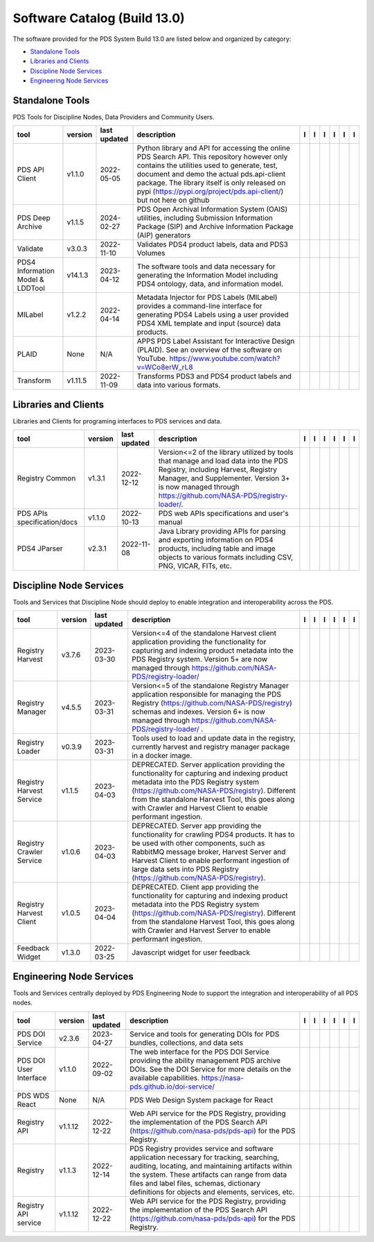 =============================
Software Catalog (Build 13.0)
=============================
The software provided for the PDS System Build 13.0 are listed below and organized by category:

- `Standalone Tools`_

- `Libraries and Clients`_

- `Discipline Node Services`_

- `Engineering Node Services`_


Standalone Tools
================
PDS Tools for Discipline Nodes, Data Providers and Community Users.

+-----------------------------------+----------+---------------+-----------------------------------------------------------------------------------------------------------------------------------------------------------------------------------------------------------------------------------------------------------------------------------------------------------------+-------------------------------------------+----------------------------------------------+---------------------------------------+---------------------------------------------+--------------------------------------------+---------------------------------------------+
|tool                               |version   |last updated   |description                                                                                                                                                                                                                                                                                                      |l |manual|                                 |l |changelog|                                 |l |requirements|                       |l |download|                                 |l |license|                                 |l |feedback|                                 |
+===================================+==========+===============+=================================================================================================================================================================================================================================================================================================================+===========================================+==============================================+=======================================+=============================================+============================================+=============================================+
|PDS API Client                     |v1.1.0    |2022-05-05     |Python library and API for accessing the online PDS Search API. This repository however only contains the utilities used to generate, test, document and demo the actual pds.api-client package. The library itself is only released on pypi (https://pypi.org/project/pds.api-client/) but not here on github   ||NASA-PDS/pds-api-client_manual|           |                                              |                                       ||NASA-PDS/pds-api-client_download|           ||NASA-PDS/pds-api-client_license|           ||NASA-PDS/pds-api-client_feedback|           |
+-----------------------------------+----------+---------------+-----------------------------------------------------------------------------------------------------------------------------------------------------------------------------------------------------------------------------------------------------------------------------------------------------------------+-------------------------------------------+----------------------------------------------+---------------------------------------+---------------------------------------------+--------------------------------------------+---------------------------------------------+
|PDS Deep Archive                   |v1.1.5    |2024-02-27     |PDS Open Archival Information System (OAIS) utilities, including Submission Information Package (SIP) and Archive Information Package (AIP) generators                                                                                                                                                           ||NASA-PDS/deep-archive_manual|             |                                              ||NASA-PDS/deep-archive_requirements|   ||NASA-PDS/deep-archive_download|             ||NASA-PDS/deep-archive_license|             ||NASA-PDS/deep-archive_feedback|             |
+-----------------------------------+----------+---------------+-----------------------------------------------------------------------------------------------------------------------------------------------------------------------------------------------------------------------------------------------------------------------------------------------------------------+-------------------------------------------+----------------------------------------------+---------------------------------------+---------------------------------------------+--------------------------------------------+---------------------------------------------+
|Validate                           |v3.0.3    |2022-11-10     |Validates PDS4 product labels, data and PDS3 Volumes                                                                                                                                                                                                                                                             ||NASA-PDS/validate_manual|                 |                                              ||NASA-PDS/validate_requirements|       ||NASA-PDS/validate_download|                 ||NASA-PDS/validate_license|                 ||NASA-PDS/validate_feedback|                 |
+-----------------------------------+----------+---------------+-----------------------------------------------------------------------------------------------------------------------------------------------------------------------------------------------------------------------------------------------------------------------------------------------------------------+-------------------------------------------+----------------------------------------------+---------------------------------------+---------------------------------------------+--------------------------------------------+---------------------------------------------+
|PDS4 Information Model & LDDTool   |v14.1.3   |2023-04-12     |The software tools and data necessary for generating the Information Model including PDS4 ontology, data, and information model.                                                                                                                                                                                 ||NASA-PDS/pds4-information-model_manual|   |                                              |                                       ||NASA-PDS/pds4-information-model_download|   ||NASA-PDS/pds4-information-model_license|   ||NASA-PDS/pds4-information-model_feedback|   |
+-----------------------------------+----------+---------------+-----------------------------------------------------------------------------------------------------------------------------------------------------------------------------------------------------------------------------------------------------------------------------------------------------------------+-------------------------------------------+----------------------------------------------+---------------------------------------+---------------------------------------------+--------------------------------------------+---------------------------------------------+
|MILabel                            |v1.2.2    |2022-04-14     |Metadata Injector for PDS Labels (MILabel) provides a command-line interface for generating PDS4 Labels using a user provided PDS4 XML template and input (source) data products.                                                                                                                                ||NASA-PDS/mi-label_manual|                 |                                              ||NASA-PDS/mi-label_requirements|       ||NASA-PDS/mi-label_download|                 ||NASA-PDS/mi-label_license|                 ||NASA-PDS/mi-label_feedback|                 |
+-----------------------------------+----------+---------------+-----------------------------------------------------------------------------------------------------------------------------------------------------------------------------------------------------------------------------------------------------------------------------------------------------------------+-------------------------------------------+----------------------------------------------+---------------------------------------+---------------------------------------------+--------------------------------------------+---------------------------------------------+
|PLAID                              |None      |N/A            |APPS PDS Label Assistant for Interactive Design (PLAID). See an overview of the software on YouTube. https://www.youtube.com/watch?v=WCo8erW_rL8                                                                                                                                                                 ||nasa-pds-engineering-node/PLAID_manual|   ||nasa-pds-engineering-node/PLAID_changelog|   |                                       ||nasa-pds-engineering-node/PLAID_download|   ||nasa-pds-engineering-node/PLAID_license|   ||nasa-pds-engineering-node/PLAID_feedback|   |
+-----------------------------------+----------+---------------+-----------------------------------------------------------------------------------------------------------------------------------------------------------------------------------------------------------------------------------------------------------------------------------------------------------------+-------------------------------------------+----------------------------------------------+---------------------------------------+---------------------------------------------+--------------------------------------------+---------------------------------------------+
|Transform                          |v1.11.5   |2022-11-09     |Transforms PDS3 and PDS4 product labels and data into various formats.                                                                                                                                                                                                                                           ||NASA-PDS/transform_manual|                |                                              ||NASA-PDS/transform_requirements|      ||NASA-PDS/transform_download|                ||NASA-PDS/transform_license|                ||NASA-PDS/transform_feedback|                |
+-----------------------------------+----------+---------------+-----------------------------------------------------------------------------------------------------------------------------------------------------------------------------------------------------------------------------------------------------------------------------------------------------------------+-------------------------------------------+----------------------------------------------+---------------------------------------+---------------------------------------------+--------------------------------------------+---------------------------------------------+

Libraries and Clients
=====================
Libraries and Clients for programing interfaces to PDS services and data.

+------------------------------+----------+---------------+--------------------------------------------------------------------------------------------------------------------------------------------------------------------------------------------------------------------------------------+------------------------------------+----------------+------------------------------------------+--------------------------------------+-------------------------------------+--------------------------------------+
|tool                          |version   |last updated   |description                                                                                                                                                                                                                           |l |manual|                          |l |changelog|   |l |requirements|                          |l |download|                          |l |license|                          |l |feedback|                          |
+==============================+==========+===============+======================================================================================================================================================================================================================================+====================================+================+==========================================+======================================+=====================================+======================================+
|Registry Common               |v1.3.1    |2022-12-12     |Version<=2 of the library utilized by tools that manage and load data into the PDS Registry, including Harvest, Registry Manager, and Supplementer. Version 3+ is now managed through https://github.com/NASA-PDS/registry-loader/.   ||NASA-PDS/registry-common_manual|   |                ||NASA-PDS/registry-common_requirements|   ||NASA-PDS/registry-common_download|   ||NASA-PDS/registry-common_license|   ||NASA-PDS/registry-common_feedback|   |
+------------------------------+----------+---------------+--------------------------------------------------------------------------------------------------------------------------------------------------------------------------------------------------------------------------------------+------------------------------------+----------------+------------------------------------------+--------------------------------------+-------------------------------------+--------------------------------------+
|PDS APIs specification/docs   |v1.1.0    |2022-10-13     |PDS web APIs specifications and user's manual                                                                                                                                                                                         ||NASA-PDS/pds-api_manual|           |                ||NASA-PDS/pds-api_requirements|           ||NASA-PDS/pds-api_download|           ||NASA-PDS/pds-api_license|           ||NASA-PDS/pds-api_feedback|           |
+------------------------------+----------+---------------+--------------------------------------------------------------------------------------------------------------------------------------------------------------------------------------------------------------------------------------+------------------------------------+----------------+------------------------------------------+--------------------------------------+-------------------------------------+--------------------------------------+
|PDS4 JParser                  |v2.3.1    |2022-11-08     |Java Library providing APIs for parsing and exporting information on PDS4 products, including table and image objects to various formats including CSV, PNG, VICAR, FITs, etc.                                                        ||NASA-PDS/pds4-jparser_manual|      |                ||NASA-PDS/pds4-jparser_requirements|      ||NASA-PDS/pds4-jparser_download|      ||NASA-PDS/pds4-jparser_license|      ||NASA-PDS/pds4-jparser_feedback|      |
+------------------------------+----------+---------------+--------------------------------------------------------------------------------------------------------------------------------------------------------------------------------------------------------------------------------------+------------------------------------+----------------+------------------------------------------+--------------------------------------+-------------------------------------+--------------------------------------+

Discipline Node Services
========================
Tools and Services that Discipline Node should deploy to enable integration and interoperability across the PDS.

+---------------------------+----------+---------------+----------------------------------------------------------------------------------------------------------------------------------------------------------------------------------------------------------------------------------------------------------------------------------------------------------+--------------------------------------------------------------+----------------+--------------------------------------------------------------------+----------------------------------------------------------------+---------------------------------------------------------------+----------------------------------------------------------------+
|tool                       |version   |last updated   |description                                                                                                                                                                                                                                                                                               |l |manual|                                                    |l |changelog|   |l |requirements|                                                    |l |download|                                                    |l |license|                                                    |l |feedback|                                                    |
+===========================+==========+===============+==========================================================================================================================================================================================================================================================================================================+==============================================================+================+====================================================================+================================================================+===============================================================+================================================================+
|Registry Harvest           |v3.7.6    |2023-03-30     |Version<=4 of the standalone Harvest client application providing the functionality for capturing and indexing product metadata into the PDS Registry system. Version 5+ are now managed through https://github.com/NASA-PDS/registry-loader/                                                             ||NASA-PDS/harvest_manual|                                     |                ||NASA-PDS/harvest_requirements|                                     ||NASA-PDS/harvest_download|                                     ||NASA-PDS/harvest_license|                                     ||NASA-PDS/harvest_feedback|                                     |
+---------------------------+----------+---------------+----------------------------------------------------------------------------------------------------------------------------------------------------------------------------------------------------------------------------------------------------------------------------------------------------------+--------------------------------------------------------------+----------------+--------------------------------------------------------------------+----------------------------------------------------------------+---------------------------------------------------------------+----------------------------------------------------------------+
|Registry Manager           |v4.5.5    |2023-03-31     |Version<=5 of the standalone Registry Manager application responsible for managing the PDS Registry (https://github.com/NASA-PDS/registry) schemas and indexes. Version 6+ is now managed through https://github.com/NASA-PDS/registry-loader/ .                                                          ||NASA-PDS/registry-mgr_manual|                                |                ||NASA-PDS/registry-mgr_requirements|                                ||NASA-PDS/registry-mgr_download|                                ||NASA-PDS/registry-mgr_license|                                ||NASA-PDS/registry-mgr_feedback|                                |
+---------------------------+----------+---------------+----------------------------------------------------------------------------------------------------------------------------------------------------------------------------------------------------------------------------------------------------------------------------------------------------------+--------------------------------------------------------------+----------------+--------------------------------------------------------------------+----------------------------------------------------------------+---------------------------------------------------------------+----------------------------------------------------------------+
|Registry Loader            |v0.3.9    |2023-03-31     |Tools used to load and update data in the registry, currently harvest and registry manager package in a docker image.                                                                                                                                                                                     ||NASA-PDS/registry-loader_manual|                             |                ||NASA-PDS/registry-loader_requirements|                             ||NASA-PDS/registry-loader_download|                             ||NASA-PDS/registry-loader_license|                             ||NASA-PDS/registry-loader_feedback|                             |
+---------------------------+----------+---------------+----------------------------------------------------------------------------------------------------------------------------------------------------------------------------------------------------------------------------------------------------------------------------------------------------------+--------------------------------------------------------------+----------------+--------------------------------------------------------------------+----------------------------------------------------------------+---------------------------------------------------------------+----------------------------------------------------------------+
|Registry Harvest Service   |v1.1.5    |2023-04-03     |DEPRECATED. Server application providing the functionality for capturing and indexing product metadata into the PDS Registry system (https://github.com/NASA-PDS/registry). Different from the standalone Harvest Tool, this goes along with Crawler and Harvest Client to enable performant ingestion.   ||nasa-pds-engineering-node/registry-harvest-service_manual|   |                ||nasa-pds-engineering-node/registry-harvest-service_requirements|   ||nasa-pds-engineering-node/registry-harvest-service_download|   ||nasa-pds-engineering-node/registry-harvest-service_license|   ||nasa-pds-engineering-node/registry-harvest-service_feedback|   |
+---------------------------+----------+---------------+----------------------------------------------------------------------------------------------------------------------------------------------------------------------------------------------------------------------------------------------------------------------------------------------------------+--------------------------------------------------------------+----------------+--------------------------------------------------------------------+----------------------------------------------------------------+---------------------------------------------------------------+----------------------------------------------------------------+
|Registry Crawler Service   |v1.0.6    |2023-04-03     |DEPRECATED. Server app providing the functionality for crawling PDS4 products. It has to be used with other components, such as RabbitMQ message broker, Harvest Server and Harvest Client  to enable performant ingestion of large data sets into PDS Registry (https://github.com/NASA-PDS/registry).   ||nasa-pds-engineering-node/registry-crawler-service_manual|   |                ||nasa-pds-engineering-node/registry-crawler-service_requirements|   ||nasa-pds-engineering-node/registry-crawler-service_download|   ||nasa-pds-engineering-node/registry-crawler-service_license|   ||nasa-pds-engineering-node/registry-crawler-service_feedback|   |
+---------------------------+----------+---------------+----------------------------------------------------------------------------------------------------------------------------------------------------------------------------------------------------------------------------------------------------------------------------------------------------------+--------------------------------------------------------------+----------------+--------------------------------------------------------------------+----------------------------------------------------------------+---------------------------------------------------------------+----------------------------------------------------------------+
|Registry Harvest Client    |v1.0.5    |2023-04-04     |DEPRECATED. Client app providing the functionality for capturing and indexing product metadata into the PDS Registry system (https://github.com/NASA-PDS/registry). Different from the standalone Harvest Tool, this goes along with Crawler and Harvest Server to enable performant ingestion.           ||nasa-pds-engineering-node/registry-harvest-cli_manual|       |                ||nasa-pds-engineering-node/registry-harvest-cli_requirements|       ||nasa-pds-engineering-node/registry-harvest-cli_download|       ||nasa-pds-engineering-node/registry-harvest-cli_license|       ||nasa-pds-engineering-node/registry-harvest-cli_feedback|       |
+---------------------------+----------+---------------+----------------------------------------------------------------------------------------------------------------------------------------------------------------------------------------------------------------------------------------------------------------------------------------------------------+--------------------------------------------------------------+----------------+--------------------------------------------------------------------+----------------------------------------------------------------+---------------------------------------------------------------+----------------------------------------------------------------+
|Feedback Widget            |v1.3.0    |2022-03-25     |Javascript widget for user feedback                                                                                                                                                                                                                                                                       ||NASA-PDS/feedback-widget_manual|                             |                |                                                                    ||NASA-PDS/feedback-widget_download|                             ||NASA-PDS/feedback-widget_license|                             ||NASA-PDS/feedback-widget_feedback|                             |
+---------------------------+----------+---------------+----------------------------------------------------------------------------------------------------------------------------------------------------------------------------------------------------------------------------------------------------------------------------------------------------------+--------------------------------------------------------------+----------------+--------------------------------------------------------------------+----------------------------------------------------------------+---------------------------------------------------------------+----------------------------------------------------------------+

Engineering Node Services
=========================
Tools and Services centrally deployed by PDS Engineering Node to support the integration and interoperability of all PDS nodes.

+-------------------------+----------+---------------+-------------------------------------------------------------------------------------------------------------------------------------------------------------------------------------------------------------------------------------------------------------------------------------------------+---------------------------------+---------------------------------+---------------------------------------+-----------------------------------+----------------------------------+-----------------------------------+
|tool                     |version   |last updated   |description                                                                                                                                                                                                                                                                                      |l |manual|                       |l |changelog|                    |l |requirements|                       |l |download|                       |l |license|                       |l |feedback|                       |
+=========================+==========+===============+=================================================================================================================================================================================================================================================================================================+=================================+=================================+=======================================+===================================+==================================+===================================+
|PDS DOI Service          |v2.3.6    |2023-04-27     |Service and tools for generating DOIs for PDS bundles, collections, and data sets                                                                                                                                                                                                                ||NASA-PDS/doi-service_manual|    |                                 |                                       ||NASA-PDS/doi-service_download|    ||NASA-PDS/doi-service_license|    ||NASA-PDS/doi-service_feedback|    |
+-------------------------+----------+---------------+-------------------------------------------------------------------------------------------------------------------------------------------------------------------------------------------------------------------------------------------------------------------------------------------------+---------------------------------+---------------------------------+---------------------------------------+-----------------------------------+----------------------------------+-----------------------------------+
|PDS DOI User Interface   |v1.1.0    |2022-09-02     |The web interface for the PDS DOI Service providing the ability management PDS archive DOIs. See the DOI Service for more details on the available capabilities. https://nasa-pds.github.io/doi-service/                                                                                         ||NASA-PDS/doi-ui_manual|         |                                 |                                       ||NASA-PDS/doi-ui_download|         ||NASA-PDS/doi-ui_license|         ||NASA-PDS/doi-ui_feedback|         |
+-------------------------+----------+---------------+-------------------------------------------------------------------------------------------------------------------------------------------------------------------------------------------------------------------------------------------------------------------------------------------------+---------------------------------+---------------------------------+---------------------------------------+-----------------------------------+----------------------------------+-----------------------------------+
|PDS WDS React            |None      |N/A            |PDS Web Design System package for React                                                                                                                                                                                                                                                          ||NASA-PDS/wds-react_manual|      ||NASA-PDS/wds-react_changelog|   |                                       ||NASA-PDS/wds-react_download|      ||NASA-PDS/wds-react_license|      ||NASA-PDS/wds-react_feedback|      |
+-------------------------+----------+---------------+-------------------------------------------------------------------------------------------------------------------------------------------------------------------------------------------------------------------------------------------------------------------------------------------------+---------------------------------+---------------------------------+---------------------------------------+-----------------------------------+----------------------------------+-----------------------------------+
|Registry API             |v1.1.12   |2022-12-22     |Web API service for the PDS Registry, providing the implementation of the PDS Search API (https://github.com/nasa-pds/pds-api) for the PDS Registry.                                                                                                                                             ||NASA-PDS/registry-api_manual|   |                                 ||NASA-PDS/registry-api_requirements|   ||NASA-PDS/registry-api_download|   ||NASA-PDS/registry-api_license|   ||NASA-PDS/registry-api_feedback|   |
+-------------------------+----------+---------------+-------------------------------------------------------------------------------------------------------------------------------------------------------------------------------------------------------------------------------------------------------------------------------------------------+---------------------------------+---------------------------------+---------------------------------------+-----------------------------------+----------------------------------+-----------------------------------+
|Registry                 |v1.1.3    |2022-12-14     |PDS Registry provides service and software application necessary for tracking, searching, auditing, locating, and maintaining artifacts within the system. These artifacts can range from data files and label files, schemas, dictionary definitions for objects and elements, services, etc.   ||NASA-PDS/registry_manual|       |                                 ||NASA-PDS/registry_requirements|       ||NASA-PDS/registry_download|       ||NASA-PDS/registry_license|       ||NASA-PDS/registry_feedback|       |
+-------------------------+----------+---------------+-------------------------------------------------------------------------------------------------------------------------------------------------------------------------------------------------------------------------------------------------------------------------------------------------+---------------------------------+---------------------------------+---------------------------------------+-----------------------------------+----------------------------------+-----------------------------------+
|Registry API service     |v1.1.12   |2022-12-22     |Web API service for the PDS Registry, providing the implementation of the PDS Search API (https://github.com/nasa-pds/pds-api) for the PDS Registry.                                                                                                                                             ||NASA-PDS/registry-api_manual|   |                                 ||NASA-PDS/registry-api_requirements|   ||NASA-PDS/registry-api_download|   ||NASA-PDS/registry-api_license|   ||NASA-PDS/registry-api_feedback|   |
+-------------------------+----------+---------------+-------------------------------------------------------------------------------------------------------------------------------------------------------------------------------------------------------------------------------------------------------------------------------------------------+---------------------------------+---------------------------------+---------------------------------------+-----------------------------------+----------------------------------+-----------------------------------+

.. |NASA-PDS/doi-service_manual| image:: https://nasa-pds.github.io/pdsen-corral/images/manual.png
   :target: https://NASA-PDS.github.io/doi-service/
.. |NASA-PDS/doi-service_changelog| image:: https://nasa-pds.github.io/pdsen-corral/images/changelog.png
   :target: None
.. |NASA-PDS/doi-service_requirements| image:: https://nasa-pds.github.io/pdsen-corral/images/requirements.png
   :target: None
.. |NASA-PDS/doi-service_download| image:: https://nasa-pds.github.io/pdsen-corral/images/download.png
   :target: https://github.com/NASA-PDS/doi-service/releases/tag/v2.3.6
.. |NASA-PDS/doi-service_license| image:: https://nasa-pds.github.io/pdsen-corral/images/license.png
   :target: https://raw.githubusercontent.com/NASA-PDS/doi-service/main/LICENSE.md
.. |NASA-PDS/doi-service_feedback| image:: https://nasa-pds.github.io/pdsen-corral/images/feedback.png
   :target: https://github.com/NASA-PDS/doi-service/issues/new/choose
.. |NASA-PDS/doi-ui_manual| image:: https://nasa-pds.github.io/pdsen-corral/images/manual.png
   :target: https://github.com/NASA-PDS/doi-ui
.. |NASA-PDS/doi-ui_changelog| image:: https://nasa-pds.github.io/pdsen-corral/images/changelog.png
   :target: None
.. |NASA-PDS/doi-ui_requirements| image:: https://nasa-pds.github.io/pdsen-corral/images/requirements.png
   :target: None
.. |NASA-PDS/doi-ui_download| image:: https://nasa-pds.github.io/pdsen-corral/images/download.png
   :target: https://github.com/NASA-PDS/doi-ui/releases/tag/v1.1.0
.. |NASA-PDS/doi-ui_license| image:: https://nasa-pds.github.io/pdsen-corral/images/license.png
   :target: https://raw.githubusercontent.com/NASA-PDS/doi-ui/main/LICENSE.md
.. |NASA-PDS/doi-ui_feedback| image:: https://nasa-pds.github.io/pdsen-corral/images/feedback.png
   :target: https://github.com/NASA-PDS/doi-ui/issues/new/choose
.. |NASA-PDS/wds-react_manual| image:: https://nasa-pds.github.io/pdsen-corral/images/manual.png
   :target: https://github.com/NASA-PDS/wds-react
.. |NASA-PDS/wds-react_changelog| image:: https://nasa-pds.github.io/pdsen-corral/images/changelog.png
   :target: https://www.gnupg.org/gph/en/manual/r1943.html
.. |NASA-PDS/wds-react_requirements| image:: https://nasa-pds.github.io/pdsen-corral/images/requirements.png
   :target: None
.. |NASA-PDS/wds-react_download| image:: https://nasa-pds.github.io/pdsen-corral/images/download.png
   :target: https://github.com/NASA-PDS/wds-react/releases/tag/None
.. |NASA-PDS/wds-react_license| image:: https://nasa-pds.github.io/pdsen-corral/images/license.png
   :target: https://raw.githubusercontent.com/NASA-PDS/wds-react/main/LICENSE.md
.. |NASA-PDS/wds-react_feedback| image:: https://nasa-pds.github.io/pdsen-corral/images/feedback.png
   :target: https://github.com/NASA-PDS/wds-react/issues/new/choose
.. |NASA-PDS/pds-api-client_manual| image:: https://nasa-pds.github.io/pdsen-corral/images/manual.png
   :target: https://NASA-PDS.github.io/pds-api-client/
.. |NASA-PDS/pds-api-client_changelog| image:: https://nasa-pds.github.io/pdsen-corral/images/changelog.png
   :target: None
.. |NASA-PDS/pds-api-client_requirements| image:: https://nasa-pds.github.io/pdsen-corral/images/requirements.png
   :target: None
.. |NASA-PDS/pds-api-client_download| image:: https://nasa-pds.github.io/pdsen-corral/images/download.png
   :target: https://github.com/NASA-PDS/pds-api-client/releases/tag/v1.1.0
.. |NASA-PDS/pds-api-client_license| image:: https://nasa-pds.github.io/pdsen-corral/images/license.png
   :target: https://raw.githubusercontent.com/NASA-PDS/pds-api-client/main/LICENSE.md
.. |NASA-PDS/pds-api-client_feedback| image:: https://nasa-pds.github.io/pdsen-corral/images/feedback.png
   :target: https://github.com/NASA-PDS/pds-api-client/issues/new/choose
.. |NASA-PDS/deep-archive_manual| image:: https://nasa-pds.github.io/pdsen-corral/images/manual.png
   :target: https://NASA-PDS.github.io/deep-archive/
.. |NASA-PDS/deep-archive_changelog| image:: https://nasa-pds.github.io/pdsen-corral/images/changelog.png
   :target: None
.. |NASA-PDS/deep-archive_requirements| image:: https://nasa-pds.github.io/pdsen-corral/images/requirements.png
   :target: https://github.com/NASA-PDS/deep-archive/blob/main/docs/requirements/v1.1.5/REQUIREMENTS.md
.. |NASA-PDS/deep-archive_download| image:: https://nasa-pds.github.io/pdsen-corral/images/download.png
   :target: https://github.com/NASA-PDS/deep-archive/releases/tag/v1.1.5
.. |NASA-PDS/deep-archive_license| image:: https://nasa-pds.github.io/pdsen-corral/images/license.png
   :target: https://raw.githubusercontent.com/NASA-PDS/deep-archive/main/LICENSE.md
.. |NASA-PDS/deep-archive_feedback| image:: https://nasa-pds.github.io/pdsen-corral/images/feedback.png
   :target: https://github.com/NASA-PDS/deep-archive/issues/new/choose
.. |NASA-PDS/validate_manual| image:: https://nasa-pds.github.io/pdsen-corral/images/manual.png
   :target: https://NASA-PDS.github.io/validate/
.. |NASA-PDS/validate_changelog| image:: https://nasa-pds.github.io/pdsen-corral/images/changelog.png
   :target: None
.. |NASA-PDS/validate_requirements| image:: https://nasa-pds.github.io/pdsen-corral/images/requirements.png
   :target: https://github.com/NASA-PDS/validate/blob/main/docs/requirements/v3.0.3/REQUIREMENTS.md
.. |NASA-PDS/validate_download| image:: https://nasa-pds.github.io/pdsen-corral/images/download.png
   :target: https://github.com/NASA-PDS/validate/releases/tag/v3.0.3
.. |NASA-PDS/validate_license| image:: https://nasa-pds.github.io/pdsen-corral/images/license.png
   :target: https://raw.githubusercontent.com/NASA-PDS/validate/main/LICENSE.md
.. |NASA-PDS/validate_feedback| image:: https://nasa-pds.github.io/pdsen-corral/images/feedback.png
   :target: https://github.com/NASA-PDS/validate/issues/new/choose
.. |NASA-PDS/pds4-information-model_manual| image:: https://nasa-pds.github.io/pdsen-corral/images/manual.png
   :target: https://NASA-PDS.github.io/pds4-information-model/
.. |NASA-PDS/pds4-information-model_changelog| image:: https://nasa-pds.github.io/pdsen-corral/images/changelog.png
   :target: None
.. |NASA-PDS/pds4-information-model_requirements| image:: https://nasa-pds.github.io/pdsen-corral/images/requirements.png
   :target: None
.. |NASA-PDS/pds4-information-model_download| image:: https://nasa-pds.github.io/pdsen-corral/images/download.png
   :target: https://github.com/NASA-PDS/pds4-information-model/releases/tag/v14.1.3
.. |NASA-PDS/pds4-information-model_license| image:: https://nasa-pds.github.io/pdsen-corral/images/license.png
   :target: https://raw.githubusercontent.com/NASA-PDS/pds4-information-model/main/LICENSE.md
.. |NASA-PDS/pds4-information-model_feedback| image:: https://nasa-pds.github.io/pdsen-corral/images/feedback.png
   :target: https://github.com/NASA-PDS/pds4-information-model/issues/new/choose
.. |NASA-PDS/harvest_manual| image:: https://nasa-pds.github.io/pdsen-corral/images/manual.png
   :target: https://NASA-PDS.github.io/harvest/
.. |NASA-PDS/harvest_changelog| image:: https://nasa-pds.github.io/pdsen-corral/images/changelog.png
   :target: None
.. |NASA-PDS/harvest_requirements| image:: https://nasa-pds.github.io/pdsen-corral/images/requirements.png
   :target: https://github.com/NASA-PDS/harvest/blob/main/docs/requirements/v3.7.6/REQUIREMENTS.md
.. |NASA-PDS/harvest_download| image:: https://nasa-pds.github.io/pdsen-corral/images/download.png
   :target: https://github.com/NASA-PDS/harvest/releases/tag/v3.7.6
.. |NASA-PDS/harvest_license| image:: https://nasa-pds.github.io/pdsen-corral/images/license.png
   :target: https://raw.githubusercontent.com/NASA-PDS/harvest/main/LICENSE.md
.. |NASA-PDS/harvest_feedback| image:: https://nasa-pds.github.io/pdsen-corral/images/feedback.png
   :target: https://github.com/NASA-PDS/harvest/issues/new/choose
.. |NASA-PDS/registry-mgr_manual| image:: https://nasa-pds.github.io/pdsen-corral/images/manual.png
   :target: https://github.com/NASA-PDS/registry-mgr
.. |NASA-PDS/registry-mgr_changelog| image:: https://nasa-pds.github.io/pdsen-corral/images/changelog.png
   :target: None
.. |NASA-PDS/registry-mgr_requirements| image:: https://nasa-pds.github.io/pdsen-corral/images/requirements.png
   :target: https://github.com/NASA-PDS/registry-mgr/blob/main/docs/requirements/v4.5.5/REQUIREMENTS.md
.. |NASA-PDS/registry-mgr_download| image:: https://nasa-pds.github.io/pdsen-corral/images/download.png
   :target: https://github.com/NASA-PDS/registry-mgr/releases/tag/v4.5.5
.. |NASA-PDS/registry-mgr_license| image:: https://nasa-pds.github.io/pdsen-corral/images/license.png
   :target: https://raw.githubusercontent.com/NASA-PDS/registry-mgr/main/LICENSE.md
.. |NASA-PDS/registry-mgr_feedback| image:: https://nasa-pds.github.io/pdsen-corral/images/feedback.png
   :target: https://github.com/NASA-PDS/registry-mgr/issues/new/choose
.. |NASA-PDS/registry-common_manual| image:: https://nasa-pds.github.io/pdsen-corral/images/manual.png
   :target: https://github.com/NASA-PDS/registry-common
.. |NASA-PDS/registry-common_changelog| image:: https://nasa-pds.github.io/pdsen-corral/images/changelog.png
   :target: None
.. |NASA-PDS/registry-common_requirements| image:: https://nasa-pds.github.io/pdsen-corral/images/requirements.png
   :target: https://github.com/NASA-PDS/registry-common/blob/main/docs/requirements/v1.3.1/REQUIREMENTS.md
.. |NASA-PDS/registry-common_download| image:: https://nasa-pds.github.io/pdsen-corral/images/download.png
   :target: https://github.com/NASA-PDS/registry-common/releases/tag/v1.3.1
.. |NASA-PDS/registry-common_license| image:: https://nasa-pds.github.io/pdsen-corral/images/license.png
   :target: https://raw.githubusercontent.com/NASA-PDS/registry-common/main/LICENSE.md
.. |NASA-PDS/registry-common_feedback| image:: https://nasa-pds.github.io/pdsen-corral/images/feedback.png
   :target: https://github.com/NASA-PDS/registry-common/issues/new/choose
.. |NASA-PDS/registry-loader_manual| image:: https://nasa-pds.github.io/pdsen-corral/images/manual.png
   :target: https://NASA-PDS.github.io/registry-loader/
.. |NASA-PDS/registry-loader_changelog| image:: https://nasa-pds.github.io/pdsen-corral/images/changelog.png
   :target: None
.. |NASA-PDS/registry-loader_requirements| image:: https://nasa-pds.github.io/pdsen-corral/images/requirements.png
   :target: https://github.com/NASA-PDS/registry-loader/blob/main/docs/requirements/v0.3.9/REQUIREMENTS.md
.. |NASA-PDS/registry-loader_download| image:: https://nasa-pds.github.io/pdsen-corral/images/download.png
   :target: https://github.com/NASA-PDS/registry-loader/releases/tag/v0.3.9
.. |NASA-PDS/registry-loader_license| image:: https://nasa-pds.github.io/pdsen-corral/images/license.png
   :target: https://raw.githubusercontent.com/NASA-PDS/registry-loader/main/LICENSE.md
.. |NASA-PDS/registry-loader_feedback| image:: https://nasa-pds.github.io/pdsen-corral/images/feedback.png
   :target: https://github.com/NASA-PDS/registry-loader/issues/new/choose
.. |nasa-pds-engineering-node/registry-harvest-service_manual| image:: https://nasa-pds.github.io/pdsen-corral/images/manual.png
   :target: https://github.com/NASA-PDS/registry-harvest-service
.. |nasa-pds-engineering-node/registry-harvest-service_changelog| image:: https://nasa-pds.github.io/pdsen-corral/images/changelog.png
   :target: None
.. |nasa-pds-engineering-node/registry-harvest-service_requirements| image:: https://nasa-pds.github.io/pdsen-corral/images/requirements.png
   :target: https://github.com/NASA-PDS/registry-harvest-service/blob/main/docs/requirements/v1.1.5/REQUIREMENTS.md
.. |nasa-pds-engineering-node/registry-harvest-service_download| image:: https://nasa-pds.github.io/pdsen-corral/images/download.png
   :target: https://github.com/NASA-PDS/registry-harvest-service/releases/tag/v1.1.5
.. |nasa-pds-engineering-node/registry-harvest-service_license| image:: https://nasa-pds.github.io/pdsen-corral/images/license.png
   :target: https://raw.githubusercontent.com/NASA-PDS/registry-harvest-service/main/LICENSE.md
.. |nasa-pds-engineering-node/registry-harvest-service_feedback| image:: https://nasa-pds.github.io/pdsen-corral/images/feedback.png
   :target: https://github.com/NASA-PDS/registry-harvest-service/issues/new/choose
.. |nasa-pds-engineering-node/registry-crawler-service_manual| image:: https://nasa-pds.github.io/pdsen-corral/images/manual.png
   :target: https://github.com/NASA-PDS/registry-crawler-service
.. |nasa-pds-engineering-node/registry-crawler-service_changelog| image:: https://nasa-pds.github.io/pdsen-corral/images/changelog.png
   :target: None
.. |nasa-pds-engineering-node/registry-crawler-service_requirements| image:: https://nasa-pds.github.io/pdsen-corral/images/requirements.png
   :target: https://github.com/NASA-PDS/registry-crawler-service/blob/main/docs/requirements/v1.0.6/REQUIREMENTS.md
.. |nasa-pds-engineering-node/registry-crawler-service_download| image:: https://nasa-pds.github.io/pdsen-corral/images/download.png
   :target: https://github.com/NASA-PDS/registry-crawler-service/releases/tag/v1.0.6
.. |nasa-pds-engineering-node/registry-crawler-service_license| image:: https://nasa-pds.github.io/pdsen-corral/images/license.png
   :target: https://raw.githubusercontent.com/NASA-PDS/registry-crawler-service/main/LICENSE.md
.. |nasa-pds-engineering-node/registry-crawler-service_feedback| image:: https://nasa-pds.github.io/pdsen-corral/images/feedback.png
   :target: https://github.com/NASA-PDS/registry-crawler-service/issues/new/choose
.. |nasa-pds-engineering-node/registry-harvest-cli_manual| image:: https://nasa-pds.github.io/pdsen-corral/images/manual.png
   :target: https://github.com/NASA-PDS/registry-harvest-cli
.. |nasa-pds-engineering-node/registry-harvest-cli_changelog| image:: https://nasa-pds.github.io/pdsen-corral/images/changelog.png
   :target: None
.. |nasa-pds-engineering-node/registry-harvest-cli_requirements| image:: https://nasa-pds.github.io/pdsen-corral/images/requirements.png
   :target: https://github.com/NASA-PDS/registry-harvest-cli/blob/main/docs/requirements/v1.0.5/REQUIREMENTS.md
.. |nasa-pds-engineering-node/registry-harvest-cli_download| image:: https://nasa-pds.github.io/pdsen-corral/images/download.png
   :target: https://github.com/NASA-PDS/registry-harvest-cli/releases/tag/v1.0.5
.. |nasa-pds-engineering-node/registry-harvest-cli_license| image:: https://nasa-pds.github.io/pdsen-corral/images/license.png
   :target: https://raw.githubusercontent.com/NASA-PDS/registry-harvest-cli/main/LICENSE.md
.. |nasa-pds-engineering-node/registry-harvest-cli_feedback| image:: https://nasa-pds.github.io/pdsen-corral/images/feedback.png
   :target: https://github.com/NASA-PDS/registry-harvest-cli/issues/new/choose
.. |NASA-PDS/registry-api_manual| image:: https://nasa-pds.github.io/pdsen-corral/images/manual.png
   :target: https://github.com/NASA-PDS/registry-api
.. |NASA-PDS/registry-api_changelog| image:: https://nasa-pds.github.io/pdsen-corral/images/changelog.png
   :target: None
.. |NASA-PDS/registry-api_requirements| image:: https://nasa-pds.github.io/pdsen-corral/images/requirements.png
   :target: https://github.com/NASA-PDS/registry-api/blob/main/docs/requirements/v1.1.12/REQUIREMENTS.md
.. |NASA-PDS/registry-api_download| image:: https://nasa-pds.github.io/pdsen-corral/images/download.png
   :target: https://github.com/NASA-PDS/registry-api/releases/tag/v1.1.12
.. |NASA-PDS/registry-api_license| image:: https://nasa-pds.github.io/pdsen-corral/images/license.png
   :target: https://raw.githubusercontent.com/NASA-PDS/registry-api/main/LICENSE.md
.. |NASA-PDS/registry-api_feedback| image:: https://nasa-pds.github.io/pdsen-corral/images/feedback.png
   :target: https://github.com/NASA-PDS/registry-api/issues/new/choose
.. |NASA-PDS/registry_manual| image:: https://nasa-pds.github.io/pdsen-corral/images/manual.png
   :target: https://NASA-PDS.github.io/registry/
.. |NASA-PDS/registry_changelog| image:: https://nasa-pds.github.io/pdsen-corral/images/changelog.png
   :target: None
.. |NASA-PDS/registry_requirements| image:: https://nasa-pds.github.io/pdsen-corral/images/requirements.png
   :target: https://github.com/NASA-PDS/registry/blob/main/docs/requirements/v1.1.3/REQUIREMENTS.md
.. |NASA-PDS/registry_download| image:: https://nasa-pds.github.io/pdsen-corral/images/download.png
   :target: https://github.com/NASA-PDS/registry/releases/tag/v1.1.3
.. |NASA-PDS/registry_license| image:: https://nasa-pds.github.io/pdsen-corral/images/license.png
   :target: https://raw.githubusercontent.com/NASA-PDS/registry/main/LICENSE.md
.. |NASA-PDS/registry_feedback| image:: https://nasa-pds.github.io/pdsen-corral/images/feedback.png
   :target: https://github.com/NASA-PDS/registry/issues/new/choose
.. |NASA-PDS/registry-api_manual| image:: https://nasa-pds.github.io/pdsen-corral/images/manual.png
   :target: https://github.com/NASA-PDS/registry-api
.. |NASA-PDS/registry-api_changelog| image:: https://nasa-pds.github.io/pdsen-corral/images/changelog.png
   :target: None
.. |NASA-PDS/registry-api_requirements| image:: https://nasa-pds.github.io/pdsen-corral/images/requirements.png
   :target: https://github.com/NASA-PDS/registry-api/blob/main/docs/requirements/v1.1.12/REQUIREMENTS.md
.. |NASA-PDS/registry-api_download| image:: https://nasa-pds.github.io/pdsen-corral/images/download.png
   :target: https://github.com/NASA-PDS/registry-api/releases/tag/v1.1.12
.. |NASA-PDS/registry-api_license| image:: https://nasa-pds.github.io/pdsen-corral/images/license.png
   :target: https://raw.githubusercontent.com/NASA-PDS/registry-api/main/LICENSE.md
.. |NASA-PDS/registry-api_feedback| image:: https://nasa-pds.github.io/pdsen-corral/images/feedback.png
   :target: https://github.com/NASA-PDS/registry-api/issues/new/choose
.. |NASA-PDS/pds-api_manual| image:: https://nasa-pds.github.io/pdsen-corral/images/manual.png
   :target: https://NASA-PDS.github.io/pds-api/
.. |NASA-PDS/pds-api_changelog| image:: https://nasa-pds.github.io/pdsen-corral/images/changelog.png
   :target: None
.. |NASA-PDS/pds-api_requirements| image:: https://nasa-pds.github.io/pdsen-corral/images/requirements.png
   :target: https://github.com/NASA-PDS/pds-api/blob/main/docs/requirements/v1.1.0/REQUIREMENTS.md
.. |NASA-PDS/pds-api_download| image:: https://nasa-pds.github.io/pdsen-corral/images/download.png
   :target: https://github.com/NASA-PDS/pds-api/releases/tag/v1.1.0
.. |NASA-PDS/pds-api_license| image:: https://nasa-pds.github.io/pdsen-corral/images/license.png
   :target: https://raw.githubusercontent.com/NASA-PDS/pds-api/main/LICENSE.md
.. |NASA-PDS/pds-api_feedback| image:: https://nasa-pds.github.io/pdsen-corral/images/feedback.png
   :target: https://github.com/NASA-PDS/pds-api/issues/new/choose
.. |NASA-PDS/pds4-jparser_manual| image:: https://nasa-pds.github.io/pdsen-corral/images/manual.png
   :target: https://NASA-PDS.github.io/pds4-jparser/
.. |NASA-PDS/pds4-jparser_changelog| image:: https://nasa-pds.github.io/pdsen-corral/images/changelog.png
   :target: None
.. |NASA-PDS/pds4-jparser_requirements| image:: https://nasa-pds.github.io/pdsen-corral/images/requirements.png
   :target: https://github.com/NASA-PDS/pds4-jparser/blob/main/docs/requirements/v2.3.1/REQUIREMENTS.md
.. |NASA-PDS/pds4-jparser_download| image:: https://nasa-pds.github.io/pdsen-corral/images/download.png
   :target: https://github.com/NASA-PDS/pds4-jparser/releases/tag/v2.3.1
.. |NASA-PDS/pds4-jparser_license| image:: https://nasa-pds.github.io/pdsen-corral/images/license.png
   :target: https://raw.githubusercontent.com/NASA-PDS/pds4-jparser/main/LICENSE.md
.. |NASA-PDS/pds4-jparser_feedback| image:: https://nasa-pds.github.io/pdsen-corral/images/feedback.png
   :target: https://github.com/NASA-PDS/pds4-jparser/issues/new/choose
.. |NASA-PDS/mi-label_manual| image:: https://nasa-pds.github.io/pdsen-corral/images/manual.png
   :target: https://NASA-PDS.github.io/mi-label/
.. |NASA-PDS/mi-label_changelog| image:: https://nasa-pds.github.io/pdsen-corral/images/changelog.png
   :target: None
.. |NASA-PDS/mi-label_requirements| image:: https://nasa-pds.github.io/pdsen-corral/images/requirements.png
   :target: https://github.com/NASA-PDS/mi-label/blob/main/docs/requirements/v1.2.2/REQUIREMENTS.md
.. |NASA-PDS/mi-label_download| image:: https://nasa-pds.github.io/pdsen-corral/images/download.png
   :target: https://github.com/NASA-PDS/mi-label/releases/tag/v1.2.2
.. |NASA-PDS/mi-label_license| image:: https://nasa-pds.github.io/pdsen-corral/images/license.png
   :target: https://raw.githubusercontent.com/NASA-PDS/mi-label/main/LICENSE.md
.. |NASA-PDS/mi-label_feedback| image:: https://nasa-pds.github.io/pdsen-corral/images/feedback.png
   :target: https://github.com/NASA-PDS/mi-label/issues/new/choose
.. |nasa-pds-engineering-node/PLAID_manual| image:: https://nasa-pds.github.io/pdsen-corral/images/manual.png
   :target: https://github.com/NASA-PDS/PLAID
.. |nasa-pds-engineering-node/PLAID_changelog| image:: https://nasa-pds.github.io/pdsen-corral/images/changelog.png
   :target: https://www.gnupg.org/gph/en/manual/r1943.html
.. |nasa-pds-engineering-node/PLAID_requirements| image:: https://nasa-pds.github.io/pdsen-corral/images/requirements.png
   :target: None
.. |nasa-pds-engineering-node/PLAID_download| image:: https://nasa-pds.github.io/pdsen-corral/images/download.png
   :target: https://github.com/NASA-PDS/PLAID/releases/tag/None
.. |nasa-pds-engineering-node/PLAID_license| image:: https://nasa-pds.github.io/pdsen-corral/images/license.png
   :target: https://raw.githubusercontent.com/NASA-PDS/PLAID/main/LICENSE.md
.. |nasa-pds-engineering-node/PLAID_feedback| image:: https://nasa-pds.github.io/pdsen-corral/images/feedback.png
   :target: https://github.com/NASA-PDS/PLAID/issues/new/choose
.. |NASA-PDS/transform_manual| image:: https://nasa-pds.github.io/pdsen-corral/images/manual.png
   :target: https://NASA-PDS.github.io/transform/
.. |NASA-PDS/transform_changelog| image:: https://nasa-pds.github.io/pdsen-corral/images/changelog.png
   :target: None
.. |NASA-PDS/transform_requirements| image:: https://nasa-pds.github.io/pdsen-corral/images/requirements.png
   :target: https://github.com/NASA-PDS/transform/blob/main/docs/requirements/v1.11.5/REQUIREMENTS.md
.. |NASA-PDS/transform_download| image:: https://nasa-pds.github.io/pdsen-corral/images/download.png
   :target: https://github.com/NASA-PDS/transform/releases/tag/v1.11.5
.. |NASA-PDS/transform_license| image:: https://nasa-pds.github.io/pdsen-corral/images/license.png
   :target: https://raw.githubusercontent.com/NASA-PDS/transform/main/LICENSE.md
.. |NASA-PDS/transform_feedback| image:: https://nasa-pds.github.io/pdsen-corral/images/feedback.png
   :target: https://github.com/NASA-PDS/transform/issues/new/choose
.. |NASA-PDS/feedback-widget_manual| image:: https://nasa-pds.github.io/pdsen-corral/images/manual.png
   :target: https://github.com/NASA-PDS/feedback-widget
.. |NASA-PDS/feedback-widget_changelog| image:: https://nasa-pds.github.io/pdsen-corral/images/changelog.png
   :target: None
.. |NASA-PDS/feedback-widget_requirements| image:: https://nasa-pds.github.io/pdsen-corral/images/requirements.png
   :target: None
.. |NASA-PDS/feedback-widget_download| image:: https://nasa-pds.github.io/pdsen-corral/images/download.png
   :target: https://github.com/NASA-PDS/feedback-widget/releases/tag/v1.3.0
.. |NASA-PDS/feedback-widget_license| image:: https://nasa-pds.github.io/pdsen-corral/images/license.png
   :target: https://raw.githubusercontent.com/NASA-PDS/feedback-widget/main/LICENSE.md
.. |NASA-PDS/feedback-widget_feedback| image:: https://nasa-pds.github.io/pdsen-corral/images/feedback.png
   :target: https://github.com/NASA-PDS/feedback-widget/issues/new/choose
.. |manual| image:: https://nasa-pds.github.io/pdsen-corral/images/manual_text.png
   :alt: manual
.. |changelog| image:: https://nasa-pds.github.io/pdsen-corral/images/changelog_text.png
   :alt: changelog
.. |requirements| image:: https://nasa-pds.github.io/pdsen-corral/images/requirements_text.png
   :alt: requirements
.. |download| image:: https://nasa-pds.github.io/pdsen-corral/images/download_text.png
   :alt: download
.. |license| image:: https://nasa-pds.github.io/pdsen-corral/images/license_text.png
   :alt: license
.. |feedback| image:: https://nasa-pds.github.io/pdsen-corral/images/feedback_text.png
   :alt: feedback
